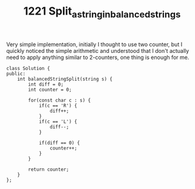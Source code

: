 #+TITLE: 1221 Split_a_string_in_balanced_strings

Very simple implementation, initially I thought to use two counter, but I quickly noticed the simple arithmetic and understood that I don't actually need to apply anything similar to 2-counters, one thing is enough for me.

#+begin_src c++
class Solution {
public:
    int balancedStringSplit(string s) {
        int diff = 0;
        int counter = 0;

        for(const char c : s) {
            if(c == 'R') {
                diff++;
            }
            if(c == 'L') {
                diff--;
            }

            if(diff == 0) {
                counter++;
            }
        }

        return counter;
    }
};
#+end_src
